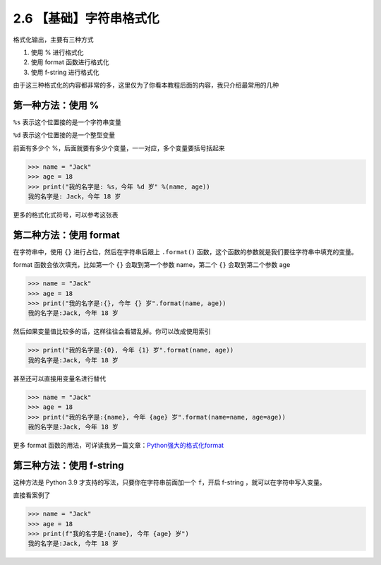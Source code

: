 2.6 【基础】字符串格式化
========================

格式化输出，主要有三种方式

1. 使用 % 进行格式化
2. 使用 format 函数进行格式化
3. 使用 f-string 进行格式化

由于这三种格式化的内容都非常的多，这里仅为了你看本教程后面的内容，我只介绍最常用的几种

第一种方法：使用 %
------------------

``%s`` 表示这个位置接的是一个字符串变量

``%d`` 表示这个位置接的是一个整型变量

前面有多少个 %，后面就要有多少个变量，一一对应，多个变量要括号括起来

.. code:: python

   >>> name = "Jack"
   >>> age = 18
   >>> print("我的名字是: %s，今年 %d 岁" %(name, age))
   我的名字是: Jack，今年 18 岁

更多的格式化式符号，可以参考这张表

|image0|

第二种方法：使用 format
-----------------------

在字符串中，使用 ``{}`` 进行占位，然后在字符串后跟上 ``.format()``
函数，这个函数的参数就是我们要往字符串中填充的变量。

format 函数会依次填充，比如第一个 ``{}`` 会取到第一个参数 name，第二个
``{}`` 会取到第二个参数 age

.. code:: python

   >>> name = "Jack"
   >>> age = 18
   >>> print("我的名字是:{}, 今年 {} 岁".format(name, age))
   我的名字是:Jack, 今年 18 岁

然后如果变量值比较多的话，这样往往会看错乱掉。你可以改成使用索引

.. code:: python

   >>> print("我的名字是:{0}, 今年 {1} 岁".format(name, age))
   我的名字是:Jack, 今年 18 岁

甚至还可以直接用变量名进行替代

.. code:: python

   >>> name = "Jack"
   >>> age = 18
   >>> print("我的名字是:{name}, 今年 {age} 岁".format(name=name, age=age))
   我的名字是:Jack, 今年 18 岁

更多 format
函数的用法，可详读我另一篇文章：\ `Python强大的格式化format <https://www.cnblogs.com/wongbingming/p/6848701.html>`__

第三种方法：使用 f-string
-------------------------

这种方法是 Python 3.9 才支持的写法，只要你在字符串前面加一个
``f``\ ，开启 f-string ，就可以在字符中写入变量。

直接看案例了

.. code:: python

   >>> name = "Jack"
   >>> age = 18
   >>> print(f"我的名字是:{name}, 今年 {age} 岁")
   我的名字是:Jack, 今年 18 岁

.. |image0| image:: http://image.iswbm.com/20201209211318.png

